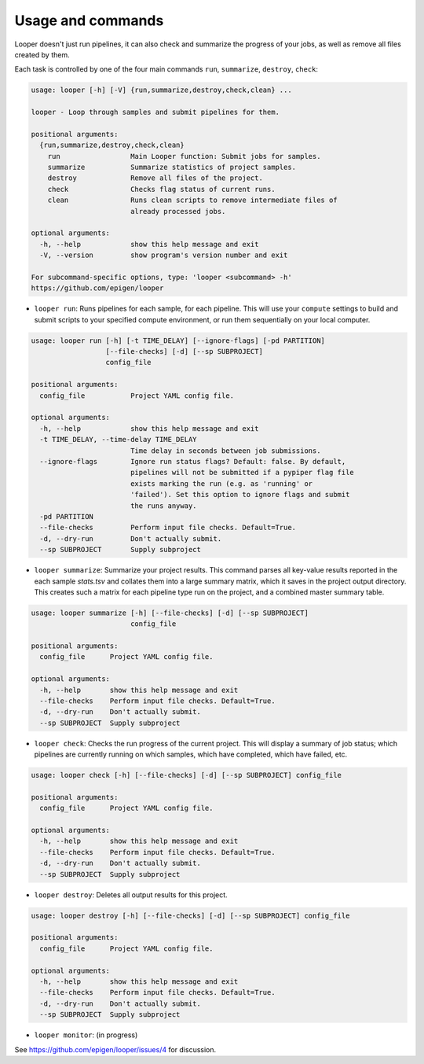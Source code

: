 Usage and commands
******************************


Looper doesn't just run pipelines, it can also check and summarize the progress of your jobs, as well as remove all files created by them.

Each task is controlled by one of the four main commands ``run``, ``summarize``, ``destroy``, ``check``: 


.. code-block:: bash

  usage: looper [-h] [-V] {run,summarize,destroy,check,clean} ...

  looper - Loop through samples and submit pipelines for them.

  positional arguments:
    {run,summarize,destroy,check,clean}
      run                 Main Looper function: Submit jobs for samples.
      summarize           Summarize statistics of project samples.
      destroy             Remove all files of the project.
      check               Checks flag status of current runs.
      clean               Runs clean scripts to remove intermediate files of
                          already processed jobs.

  optional arguments:
    -h, --help            show this help message and exit
    -V, --version         show program's version number and exit

  For subcommand-specific options, type: 'looper <subcommand> -h'
  https://github.com/epigen/looper


- ``looper run``:  Runs pipelines for each sample, for each pipeline. This will use your ``compute`` settings to build and submit scripts to your specified compute environment, or run them sequentially on your local computer.


.. code-block:: bash

  usage: looper run [-h] [-t TIME_DELAY] [--ignore-flags] [-pd PARTITION]
                    [--file-checks] [-d] [--sp SUBPROJECT]
                    config_file

  positional arguments:
    config_file           Project YAML config file.

  optional arguments:
    -h, --help            show this help message and exit
    -t TIME_DELAY, --time-delay TIME_DELAY
                          Time delay in seconds between job submissions.
    --ignore-flags        Ignore run status flags? Default: false. By default,
                          pipelines will not be submitted if a pypiper flag file
                          exists marking the run (e.g. as 'running' or
                          'failed'). Set this option to ignore flags and submit
                          the runs anyway.
    -pd PARTITION
    --file-checks         Perform input file checks. Default=True.
    -d, --dry-run         Don't actually submit.
    --sp SUBPROJECT       Supply subproject


- ``looper summarize``: Summarize your project results. This command parses all key-value results reported in the each sample `stats.tsv` and collates them into a large summary matrix, which it saves in the project output directory. This creates such a matrix for each pipeline type run on the project, and a combined master summary table.

.. code-block:: bash

  usage: looper summarize [-h] [--file-checks] [-d] [--sp SUBPROJECT]
                          config_file

  positional arguments:
    config_file      Project YAML config file.

  optional arguments:
    -h, --help       show this help message and exit
    --file-checks    Perform input file checks. Default=True.
    -d, --dry-run    Don't actually submit.
    --sp SUBPROJECT  Supply subproject


- ``looper check``: Checks the run progress of the current project. This will display a summary of job status; which pipelines are currently running on which samples, which have completed, which have failed, etc.

.. code-block:: bash

  usage: looper check [-h] [--file-checks] [-d] [--sp SUBPROJECT] config_file

  positional arguments:
    config_file      Project YAML config file.

  optional arguments:
    -h, --help       show this help message and exit
    --file-checks    Perform input file checks. Default=True.
    -d, --dry-run    Don't actually submit.
    --sp SUBPROJECT  Supply subproject


- ``looper destroy``: Deletes all output results for this project.

.. code-block:: bash

  usage: looper destroy [-h] [--file-checks] [-d] [--sp SUBPROJECT] config_file

  positional arguments:
    config_file      Project YAML config file.

  optional arguments:
    -h, --help       show this help message and exit
    --file-checks    Perform input file checks. Default=True.
    -d, --dry-run    Don't actually submit.
    --sp SUBPROJECT  Supply subproject


- ``looper monitor``: (in progress)

See https://github.com/epigen/looper/issues/4 for discussion.

